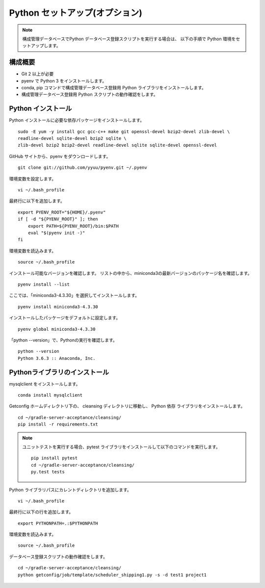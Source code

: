 Python セットアップ(オプション)
===============================

.. note::

   構成管理データベースでPython データベース登録スクリプトを実行する場合は、
   以下の手順で Python 環境をセットアップします。

構成概要
--------

* Git 2 以上が必要
* pyenv で Python 3 をインストールします。
* conda, pip コマンドで構成管理データベース登録用 Python ライブラリをインストールします。
* 構成管理データベース登録用 Python スクリプトの動作確認をします。

Python インストール
-------------------

Python インストールに必要な依存パッケージをインストールします。

::

   sudo -E yum -y install gcc gcc-c++ make git openssl-devel bzip2-devel zlib-devel \
   readline-devel sqlite-devel bzip2 sqlite \
   zlib-devel bzip2 bzip2-devel readline-devel sqlite sqlite-devel openssl-devel


GitHub サイトから、pyenv をダウンロードします。

::

   git clone git://github.com/yyuu/pyenv.git ~/.pyenv

環境変数を設定します。

::

   vi ~/.bash_profile

最終行に以下を追加します。

::

   export PYENV_ROOT="${HOME}/.pyenv"
   if [ -d "${PYENV_ROOT}" ]; then
       export PATH=${PYENV_ROOT}/bin:$PATH
       eval "$(pyenv init -)"
   fi

環境変数を読込みます。

::

   source ~/.bash_profile

インストール可能なバージョンを確認します。
リストの中から、miniconda3の最新バージョンのパッケージ名を確認します。

::

   pyenv install --list

ここでは、「miniconda3-4.3.30」を選択してインストールします。

::

   pyenv install miniconda3-4.3.30

インストールしたパッケージをデフォルトに設定します。

::

   pyenv global miniconda3-4.3.30

「python --version」で、Pythonの実行を確認します。

::

   python --version
   Python 3.6.3 :: Anaconda, Inc.

Pythonライブラリのインストール
------------------------------

mysqlclient をインストールします。

::

   conda install mysqlclient

Getconfig ホームディレクトリ下の、 cleansing ディレクトリに移動し、
Python 依存 ライブラリをインストールします。

::

   cd ~/gradle-server-acceptance/cleansing/
   pip install -r requirements.txt

.. note::

   ユニットテストを実行する場合、pytest ライブラリをインストールして以下のコマンドを実行します。

   ::

      pip install pytest
      cd ~/gradle-server-acceptance/cleansing/
      py.test tests

Python ライブラリパスにカレントディレクトリを追加します。

::

   vi ~/.bash_profile

最終行に以下の行を追加します。

::

   export PYTHONPATH=.:$PYTHONPATH

環境変数を読込みます。

::

   source ~/.bash_profile

データベース登録スクリプトの動作確認をします。

::

   cd ~/gradle-server-acceptance/cleansing/
   python getconfig/job/template/scheduler_shipping1.py -s -d test1 project1
